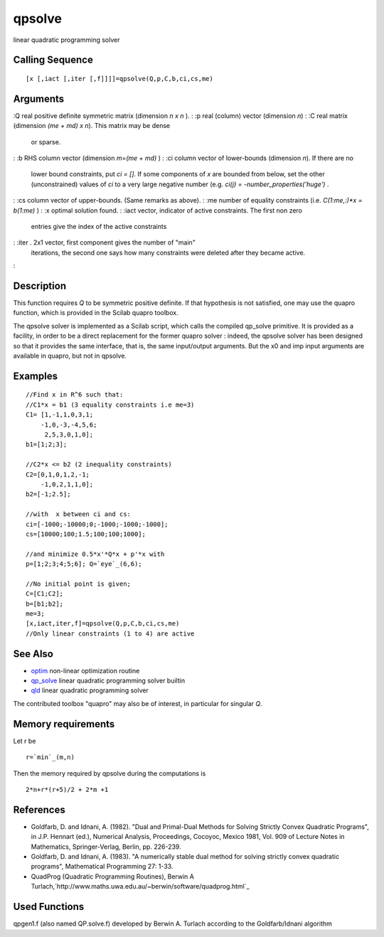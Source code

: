 


qpsolve
=======

linear quadratic programming solver



Calling Sequence
~~~~~~~~~~~~~~~~


::

    [x [,iact [,iter [,f]]]]=qpsolve(Q,p,C,b,ci,cs,me)




Arguments
~~~~~~~~~

:Q real positive definite symmetric matrix (dimension `n x n` ).
: :p real (column) vector (dimension `n`)
: :C real matrix (dimension `(me + md) x n`). This matrix may be dense
  or sparse.
: :b RHS column vector (dimension `m=(me + md)` )
: :ci column vector of lower-bounds (dimension `n`). If there are no
  lower bound constraints, put `ci = []`. If some components of `x` are
  bounded from below, set the other (unconstrained) values of `ci` to a
  very large negative number (e.g. `ci(j) = -number_properties('huge')`
  .
: :cs column vector of upper-bounds. (Same remarks as above).
: :me number of equality constraints (i.e. `C(1:me,:)*x = b(1:me)` )
: :x optimal solution found.
: :iact vector, indicator of active constraints. The first non zero
  entries give the index of the active constraints
: :iter . 2x1 vector, first component gives the number of "main"
  iterations, the second one says how many constraints were deleted
  after they became active.
:



Description
~~~~~~~~~~~

This function requires `Q` to be symmetric positive definite. If that
hypothesis is not satisfied, one may use the quapro function, which is
provided in the Scilab quapro toolbox.

The qpsolve solver is implemented as a Scilab script, which calls the
compiled qp_solve primitive. It is provided as a facility, in order to
be a direct replacement for the former quapro solver : indeed, the
qpsolve solver has been designed so that it provides the same
interface, that is, the same input/output arguments. But the x0 and
imp input arguments are available in quapro, but not in qpsolve.



Examples
~~~~~~~~


::

    //Find x in R^6 such that:
    //C1*x = b1 (3 equality constraints i.e me=3)
    C1= [1,-1,1,0,3,1;
        -1,0,-3,-4,5,6;
         2,5,3,0,1,0];
    b1=[1;2;3];
    
    //C2*x <= b2 (2 inequality constraints)
    C2=[0,1,0,1,2,-1;
        -1,0,2,1,1,0];
    b2=[-1;2.5];
    
    //with  x between ci and cs:
    ci=[-1000;-10000;0;-1000;-1000;-1000];
    cs=[10000;100;1.5;100;100;1000];
    
    //and minimize 0.5*x'*Q*x + p'*x with
    p=[1;2;3;4;5;6]; Q=`eye`_(6,6);
    
    //No initial point is given;
    C=[C1;C2];
    b=[b1;b2];
    me=3;
    [x,iact,iter,f]=qpsolve(Q,p,C,b,ci,cs,me)
    //Only linear constraints (1 to 4) are active




See Also
~~~~~~~~


+ `optim`_ non-linear optimization routine
+ `qp_solve`_ linear quadratic programming solver builtin
+ `qld`_ linear quadratic programming solver


The contributed toolbox "quapro" may also be of interest, in
particular for singular `Q`.



Memory requirements
~~~~~~~~~~~~~~~~~~~

Let r be


::

    r=`min`_(m,n)


Then the memory required by qpsolve during the computations is


::

    2*n+r*(r+5)/2 + 2*m +1




References
~~~~~~~~~~


+ Goldfarb, D. and Idnani, A. (1982). "Dual and Primal-Dual Methods
  for Solving Strictly Convex Quadratic Programs", in J.P. Hennart
  (ed.), Numerical Analysis, Proceedings, Cocoyoc, Mexico 1981, Vol. 909
  of Lecture Notes in Mathematics, Springer-Verlag, Berlin, pp. 226-239.
+ Goldfarb, D. and Idnani, A. (1983). "A numerically stable dual
  method for solving strictly convex quadratic programs", Mathematical
  Programming 27: 1-33.
+ QuadProg (Quadratic Programming Routines), Berwin A
  Turlach,`http://www.maths.uwa.edu.au/~berwin/software/quadprog.html`_




Used Functions
~~~~~~~~~~~~~~

qpgen1.f (also named QP.solve.f) developed by Berwin A. Turlach
according to the Goldfarb/Idnani algorithm

.. _qp_solve: qp_solve.html
.. _qld: qld.html
.. _optim: optim.html
.. _http://www.maths.uwa.edu.au/~berwin/software/quadprog.html: http://www.maths.uwa.edu.au/~berwin/software/quadprog.html


